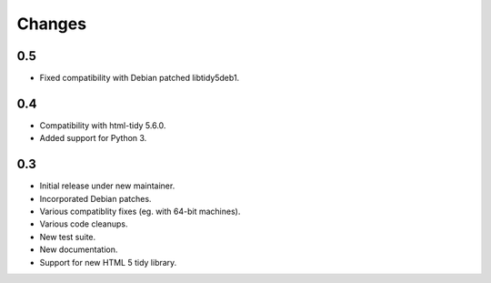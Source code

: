 Changes
=======

0.5
---

* Fixed compatibility with Debian patched libtidy5deb1.

0.4
---

* Compatibility with html-tidy 5.6.0.
* Added support for Python 3.

0.3
---

* Initial release under new maintainer.
* Incorporated Debian patches.
* Various compatiblity fixes (eg. with 64-bit machines).
* Various code cleanups.
* New test suite.
* New documentation.
* Support for new HTML 5 tidy library.
